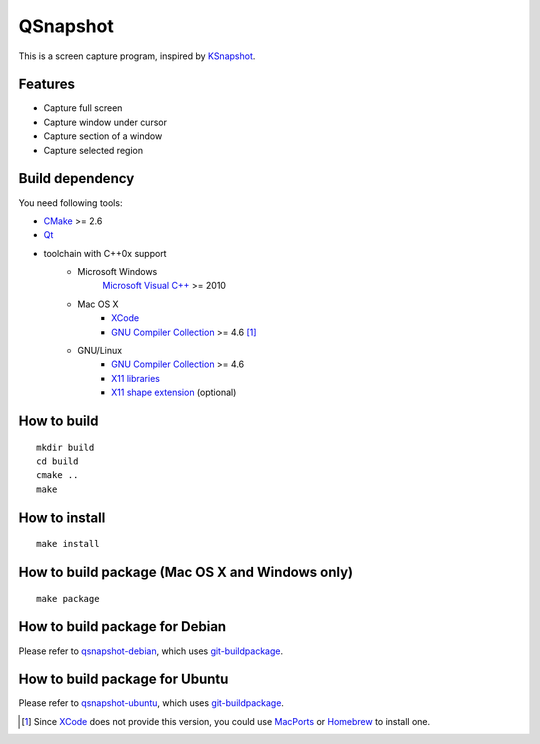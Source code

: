 QSnapshot
=========

This is a screen capture program, inspired by `KSnapshot`_.

Features
--------

* Capture full screen
* Capture window under cursor
* Capture section of a window
* Capture selected region

Build dependency
----------------

You need following tools:

* `CMake`_ >= 2.6
* `Qt`_
* toolchain with C++0x support
    * Microsoft Windows
        `Microsoft Visual C++`_ >= 2010
    * Mac OS X
        * `XCode`_
        * `GNU Compiler Collection`_ >= 4.6 [#]_
    * GNU/Linux
        * `GNU Compiler Collection`_ >= 4.6
	* `X11 libraries`_
        * `X11 shape extension`_ (optional)

How to build
------------

::

    mkdir build
    cd build
    cmake ..
    make

How to install
--------------

::

    make install

How to build package (Mac OS X and Windows only)
------------------------------------------------

::

    make package

How to build package for Debian
-------------------------------

Please refer to `qsnapshot-debian`_, which uses `git-buildpackage`_.

How to build package for Ubuntu
-------------------------------

Please refer to `qsnapshot-ubuntu`_, which uses `git-buildpackage`_.

.. [#] Since `XCode`_ does not provide this version, you could use `MacPorts`_
    or `Homebrew`_ to install one.

.. _CMake: http://www.cmake.org/
.. _git-buildpackage: http://honk.sigxcpu.org/projects/git-buildpackage/manual-html/gbp.html
.. _GNU Compiler Collection: http://gcc.gnu.org/
.. _Homebrew: http://mxcl.github.com/homebrew/
.. _MacPorts: http://www.macports.org/
.. _Microsoft Visual C++: http://www.microsoft.com/visualstudio/en-us/products/2010-editions
.. _KSnapshot: http://kde.org/applications/graphics/ksnapshot/
.. _qsnapshot-debian: https://github.com/legnaleurc/qsnapshot-debian
.. _qsnapshot-ubuntu: https://github.com/legnaleurc/qsnapshot-ubuntu
.. _Qt: http://qt.nokia.com/products/
.. _X11 libraries: http://www.x.org/wiki/
.. _X11 shape extension: http://www.x.org/releases/X11R7.6/doc/libXext/shapelib.html
.. _XCode: https://developer.apple.com/xcode/
